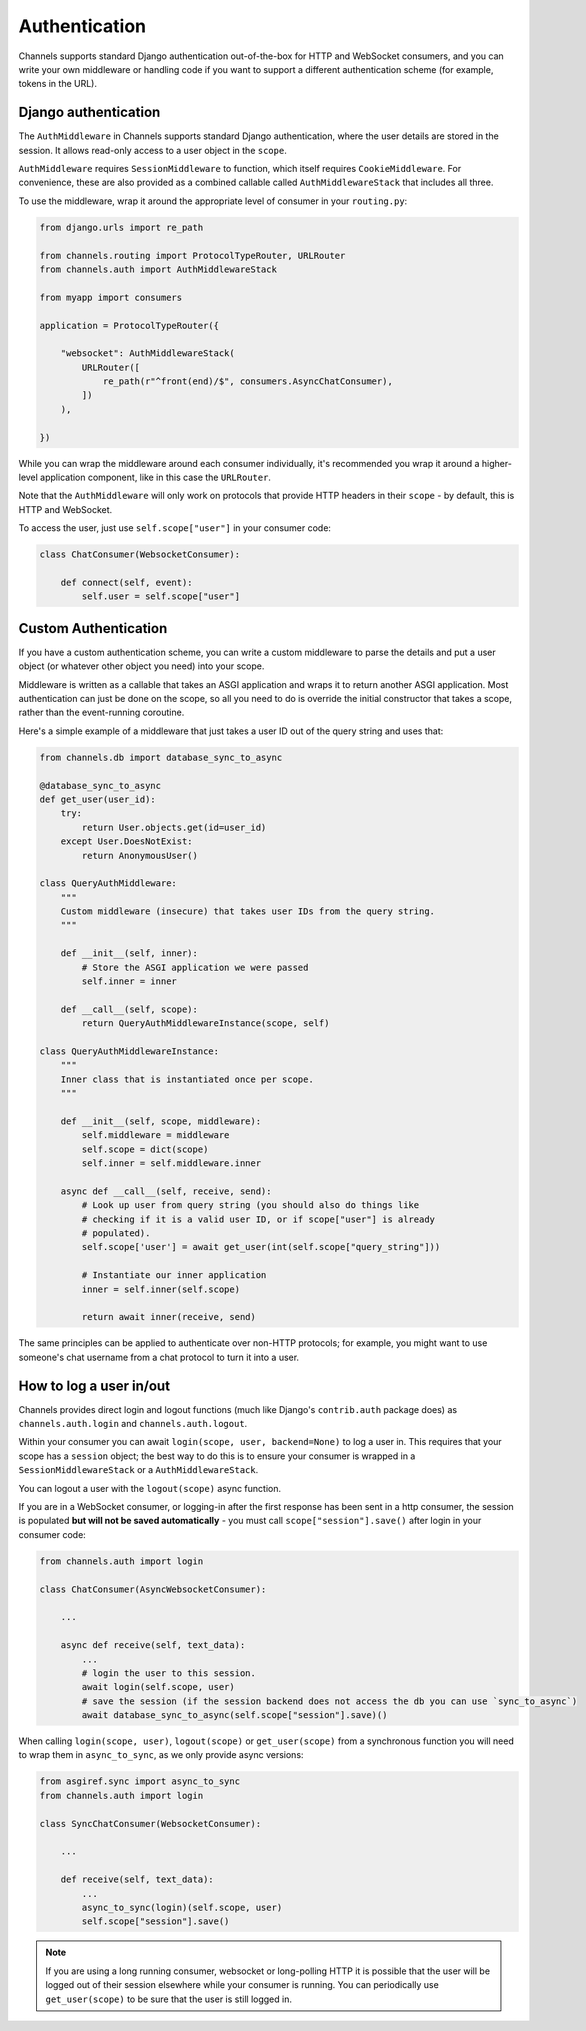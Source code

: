 Authentication
==============

Channels supports standard Django authentication out-of-the-box for HTTP and
WebSocket consumers, and you can write your own middleware or handling code
if you want to support a different authentication scheme (for example,
tokens in the URL).


Django authentication
---------------------

The ``AuthMiddleware`` in Channels supports standard Django authentication,
where the user details are stored in the session. It allows read-only access
to a user object in the ``scope``.

``AuthMiddleware`` requires ``SessionMiddleware`` to function, which itself
requires ``CookieMiddleware``. For convenience, these are also provided
as a combined callable called ``AuthMiddlewareStack`` that includes all three.

To use the middleware, wrap it around the appropriate level of consumer
in your ``routing.py``:

.. code-block:: python

    from django.urls import re_path

    from channels.routing import ProtocolTypeRouter, URLRouter
    from channels.auth import AuthMiddlewareStack

    from myapp import consumers

    application = ProtocolTypeRouter({

        "websocket": AuthMiddlewareStack(
            URLRouter([
                re_path(r"^front(end)/$", consumers.AsyncChatConsumer),
            ])
        ),

    })

While you can wrap the middleware around each consumer individually,
it's recommended you wrap it around a higher-level application component,
like in this case the ``URLRouter``.

Note that the ``AuthMiddleware`` will only work on protocols that provide
HTTP headers in their ``scope`` - by default, this is HTTP and WebSocket.

To access the user, just use ``self.scope["user"]`` in your consumer code:

.. code-block:: python

    class ChatConsumer(WebsocketConsumer):

        def connect(self, event):
            self.user = self.scope["user"]


Custom Authentication
---------------------

If you have a custom authentication scheme, you can write a custom middleware
to parse the details and put a user object (or whatever other object you need)
into your scope.

Middleware is written as a callable that takes an ASGI application and wraps
it to return another ASGI application. Most authentication can just be done
on the scope, so all you need to do is override the initial constructor
that takes a scope, rather than the event-running coroutine.

Here's a simple example of a middleware that just takes a user ID out of the
query string and uses that:

.. code-block:: python

    from channels.db import database_sync_to_async

    @database_sync_to_async
    def get_user(user_id):
        try:
            return User.objects.get(id=user_id)
        except User.DoesNotExist:
            return AnonymousUser()

    class QueryAuthMiddleware:
        """
        Custom middleware (insecure) that takes user IDs from the query string.
        """

        def __init__(self, inner):
            # Store the ASGI application we were passed
            self.inner = inner

        def __call__(self, scope):
            return QueryAuthMiddlewareInstance(scope, self)

    class QueryAuthMiddlewareInstance:
        """
        Inner class that is instantiated once per scope.
        """

        def __init__(self, scope, middleware):
            self.middleware = middleware
            self.scope = dict(scope)
            self.inner = self.middleware.inner

        async def __call__(self, receive, send):
            # Look up user from query string (you should also do things like
            # checking if it is a valid user ID, or if scope["user"] is already
            # populated).
            self.scope['user'] = await get_user(int(self.scope["query_string"]))

            # Instantiate our inner application
            inner = self.inner(self.scope)

            return await inner(receive, send)

The same principles can be applied to authenticate over non-HTTP protocols;
for example, you might want to use someone's chat username from a chat protocol
to turn it into a user.


How to log a user in/out
------------------------

Channels provides direct login and logout functions (much like Django's
``contrib.auth`` package does) as ``channels.auth.login`` and
``channels.auth.logout``.

Within your consumer you can await ``login(scope, user, backend=None)``
to log a user in. This requires that your scope has a ``session`` object;
the best way to do this is to ensure your consumer is wrapped in a
``SessionMiddlewareStack`` or a ``AuthMiddlewareStack``.

You can logout a user with the ``logout(scope)`` async function.

If you are in a WebSocket consumer, or logging-in after the first response
has been sent in a http consumer, the session is populated
**but will not be saved automatically** - you must call
``scope["session"].save()`` after login in your consumer code:

.. code-block:: python

    from channels.auth import login

    class ChatConsumer(AsyncWebsocketConsumer):

        ...

        async def receive(self, text_data):
            ...
            # login the user to this session.
            await login(self.scope, user)
            # save the session (if the session backend does not access the db you can use `sync_to_async`)
            await database_sync_to_async(self.scope["session"].save)()

When calling ``login(scope, user)``, ``logout(scope)`` or ``get_user(scope)``
from a synchronous function you will need to wrap them in ``async_to_sync``,
as we only provide async versions:

.. code-block:: python

    from asgiref.sync import async_to_sync
    from channels.auth import login

    class SyncChatConsumer(WebsocketConsumer):

        ...

        def receive(self, text_data):
            ...
            async_to_sync(login)(self.scope, user)
            self.scope["session"].save()

.. note::

    If you are using a long running consumer, websocket or long-polling
    HTTP it is possible that the user will be logged out of their session
    elsewhere while your consumer is running. You can periodically use
    ``get_user(scope)`` to be sure that the user is still logged in.
